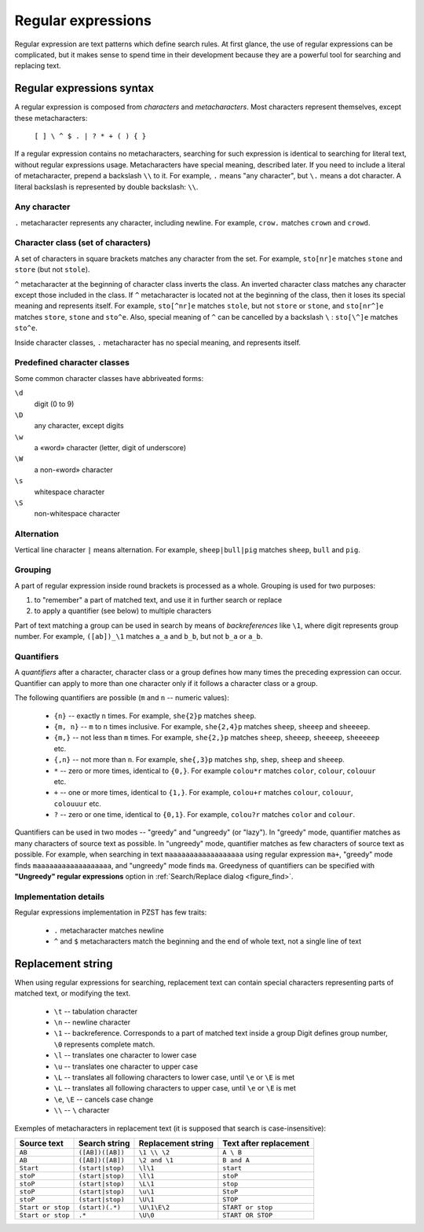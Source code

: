 .. vim: textwidth=80 :

.. _regexp:

Regular expressions
-------------------

Regular expression are text patterns which define search rules. At first glance,
the use of regular expressions can be complicated, but it makes sense to spend time
in their development because they are a powerful tool for searching and replacing text.

Regular expressions syntax
^^^^^^^^^^^^^^^^^^^^^^^^^^

A regular expression is composed from *characters* and *metacharacters*. 
Most characters represent themselves, except these metacharacters:

    ``[ ] \ ^ $ . | ? * + ( ) { }``

If a regular expression contains no metacharacters, searching for such expression
is identical to searching for literal text, without regular expressions usage.
Metacharacters have special meaning, described later. If you need to include a
literal of metacharacter, prepend a backslash ``\\`` to it. For example, ``.``
means "any character", but ``\.`` means a dot character. A literal backslash is
represented by double backslash: ``\\``.

Any character
"""""""""""""

``.``  metacharacter represents any character, including newline.
For example, ``crow.`` matches ``crown`` and ``crowd``.

Character class (set of characters)
"""""""""""""""""""""""""""""""""""

A set of characters in square brackets matches any character from the set. For
example, ``sto[nr]e`` matches ``stone`` and ``store`` (but not ``stole``).

``^`` metacharacter at the beginning of character class inverts the class. An
inverted character class matches any character except those included in the
class. If ``^`` metacharacter is located not at the beginning of the class, 
then it loses its special meaning and represents itself. For example, ``sto[^nr]e``
matches ``stole``, but not ``store`` or ``stone``, and ``sto[nr^]e`` matches
``store``, ``stone`` and ``sto^e``. Also, special meaning of ``^`` can be
cancelled by a backslash ``\`` :  ``sto[\^]e`` matches ``sto^e``.

Inside character classes, ``.`` metacharacter has no special meaning, and
represents itself.

Predefined character classes
""""""""""""""""""""""""""""

Some common character classes have abbriveated forms:

``\d``
    digit (0 to 9)
``\D``
    any character, except digits
``\w``
    a «word» character (letter, digit of underscore)
``\W``
    a non-«word» character
``\s``
    whitespace character
``\S``
    non-whitespace character

Alternation
"""""""""""

Vertical line character ``|`` means alternation. For example, ``sheep|bull|pig``
matches ``sheep``, ``bull`` and ``pig``.

Grouping
""""""""

A part of regular expression inside round brackets is processed as a whole.
Grouping is used for two purposes:

#. to "remember" a part of matched text, and use it in further search or replace
#. to apply a quantifier (see below) to multiple characters

Part of text matching a group can be used in search by means of *backreferences*
like ``\1``, where digit represents group number. For example, ``([ab])_\1``
matches ``a_a`` and ``b_b``, but not ``b_a`` or ``a_b``.

Quantifiers
"""""""""""

A *quantifiers* after a character, character class or a group defines how many
times the preceding expression can occur. Quantifier can apply to more than one
character only if it follows a character class or a group.

The following quantifiers are possible (``m`` and ``n`` -- numeric values):

 * ``{n}`` -- exactly ``n`` times. For example, ``she{2}p`` matches ``sheep``.
 * ``{m, n}`` -- ``m`` to ``n`` times inclusive. For example, ``she{2,4}p``
   matches ``sheep``, ``sheeep`` and ``sheeeep``.
 * ``{m,}`` -- not less than ``m`` times. For example, ``she{2,}p``
   matches ``sheep``, ``sheeep``, ``sheeeep``, ``sheeeeep`` etc.
 * ``{,n}`` -- not more than ``n``. For example, ``she{,3}p``
   matches ``shp``, ``shep``, ``sheep`` and ``sheeep``.
 * ``*`` -- zero or more times, identical to ``{0,}``. For example
   ``colou*r`` matches ``color``, ``colour``, ``colouur``  etc.
 * ``+`` -- one or more times, identical to ``{1,}``. For example,
   ``colou+r`` matches ``colour``, ``colouur``, ``colouuur``  etc.
 * ``?`` -- zero or one time, identical to ``{0,1}``. For example,
   ``colou?r`` matches ``color`` and ``colour``.

Quantifiers can be used in two modes -- "greedy" and "ungreedy" (or "lazy").
In "greedy" mode, quantifier matches as many characters of source text as
possible.
In "ungreedy" mode, quantifier matches as few characters of source text as
possible.
For example, when searching in text ``maaaaaaaaaaaaaaaaaa`` using regular
expression ``ma+``, "greedy" mode finds ``maaaaaaaaaaaaaaaaaa``, 
and "ungreedy" mode finds ``ma``. Greedyness of quantifiers can be specified
with **"Ungreedy" regular expressions** option in :ref:`Search/Replace dialog <figure_find>`.

Implementation details
""""""""""""""""""""""

Regular expressions implementation in PZST has few traits:

 * ``.`` metacharacter matches newline
 * ``^`` and ``$`` metacharacters match the beginning and the end of whole text,
   not a single line of text

Replacement string
^^^^^^^^^^^^^^^^^^

When using regular expressions for searching, replacement text can contain
special characters representing parts of matched text, or modifying the text.

 * ``\t`` -- tabulation character
 * ``\n`` -- newline character
 * ``\1`` -- backreference. Corresponds to a part of matched text inside a group
   Digit defines group number, ``\0`` represents complete match.
 * ``\l`` -- translates one character to lower case
 * ``\u`` -- translates one character to upper case
 * ``\L`` -- translates all following characters to lower case, until ``\e`` or ``\E``
   is met
 * ``\L`` -- translates all following characters to upper case, until ``\e`` or ``\E``
   is met
 * ``\e``, ``\E`` -- cancels case change
 * ``\\`` -- ``\`` character

Exemples of metacharacters in replacement text (it is supposed that search is
case-insensitive):

===================== ==================== ========================  ========================
Source text           Search string        Replacement string         Text after replacement
===================== ==================== ========================  ========================
``AB``                ``([AB])([AB])``     ``\1 \\ \2``              ``A \ B``
``AB``                ``([AB])([AB])``     ``\2 and \1``             ``B and A``
``Start``             ``(start|stop)``     ``\l\1``                  ``start``
``stoP``              ``(start|stop)``     ``\l\1``                  ``stoP``
``stoP``              ``(start|stop)``     ``\L\1``                  ``stop``
``stoP``              ``(start|stop)``     ``\u\1``                  ``StoP``
``stoP``              ``(start|stop)``     ``\U\1``                  ``STOP``
``Start or stop``     ``(start)(.*)``      ``\U\1\E\2``              ``START or stop``
``Start or stop``     ``.*``               ``\U\0``                  ``START OR STOP``
===================== ==================== ========================  ========================

